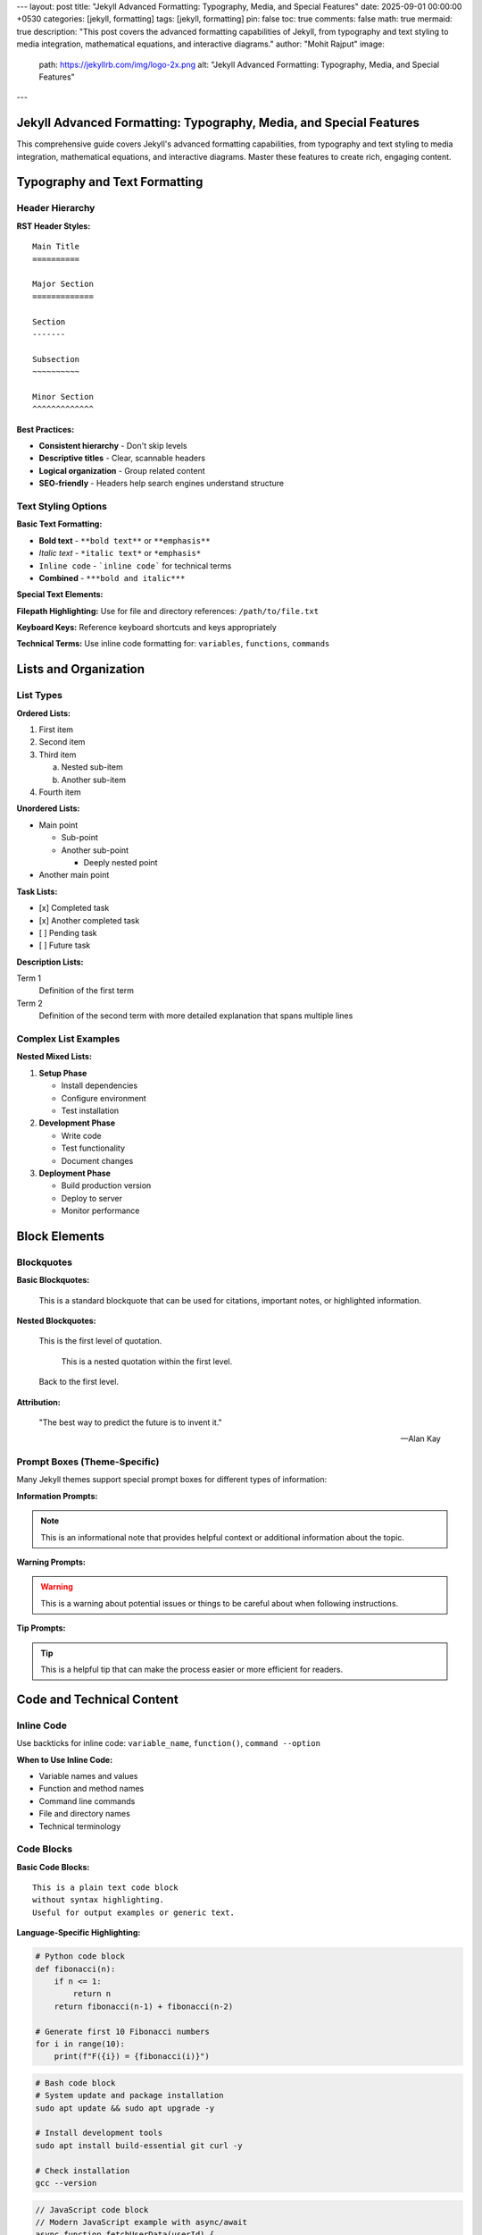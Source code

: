 ---
layout: post
title: "Jekyll Advanced Formatting: Typography, Media, and Special Features"
date: 2025-09-01 00:00:00 +0530
categories: [jekyll, formatting]
tags: [jekyll, formatting]
pin: false
toc: true
comments: false
math: true
mermaid: true
description: "This post covers the advanced formatting capabilities of Jekyll, from typography and text styling to media integration, mathematical equations, and interactive diagrams."
author: "Mohit Rajput"
image:
  path: https://jekyllrb.com/img/logo-2x.png
  alt: "Jekyll Advanced Formatting: Typography, Media, and Special Features"
.. media_subpath: '/assets/images/2025-09-01/'
---

Jekyll Advanced Formatting: Typography, Media, and Special Features
===================================================================

This comprehensive guide covers Jekyll's advanced formatting capabilities, from typography and text styling to media integration, mathematical equations, and interactive diagrams. Master these features to create rich, engaging content.

Typography and Text Formatting
===============================

Header Hierarchy
-----------------

**RST Header Styles:**

::

    Main Title
    ==========

    Major Section
    =============

    Section
    -------

    Subsection
    ~~~~~~~~~~

    Minor Section
    ^^^^^^^^^^^^^

**Best Practices:**

* **Consistent hierarchy** - Don't skip levels
* **Descriptive titles** - Clear, scannable headers
* **Logical organization** - Group related content
* **SEO-friendly** - Headers help search engines understand structure

Text Styling Options
--------------------

**Basic Text Formatting:**

* **Bold text** - ``**bold text**`` or ``**emphasis**``
* *Italic text* - ``*italic text*`` or ``*emphasis*``
* ``Inline code`` - ```inline code``` for technical terms
* **Combined** - ``***bold and italic***``

**Special Text Elements:**

**Filepath Highlighting:**
Use for file and directory references: ``/path/to/file.txt``

**Keyboard Keys:**
Reference keyboard shortcuts and keys appropriately

**Technical Terms:**
Use inline code formatting for: ``variables``, ``functions``, ``commands``

Lists and Organization
======================

List Types
----------

**Ordered Lists:**

1. First item
2. Second item
3. Third item

   a. Nested sub-item
   b. Another sub-item

4. Fourth item

**Unordered Lists:**

* Main point

  * Sub-point
  * Another sub-point

    * Deeply nested point

* Another main point

**Task Lists:**

- [x] Completed task
- [x] Another completed task
- [ ] Pending task
- [ ] Future task

**Description Lists:**

Term 1
    Definition of the first term

Term 2
    Definition of the second term with more detailed explanation
    that spans multiple lines

Complex List Examples
---------------------

**Nested Mixed Lists:**

1. **Setup Phase**

   * Install dependencies
   * Configure environment
   * Test installation

2. **Development Phase**

   * Write code
   * Test functionality
   * Document changes

3. **Deployment Phase**

   * Build production version
   * Deploy to server
   * Monitor performance

Block Elements
==============

Blockquotes
-----------

**Basic Blockquotes:**

    This is a standard blockquote that can be used for
    citations, important notes, or highlighted information.

**Nested Blockquotes:**

    This is the first level of quotation.

        This is a nested quotation within the first level.

    Back to the first level.

**Attribution:**

    "The best way to predict the future is to invent it."

    — Alan Kay

Prompt Boxes (Theme-Specific)
-----------------------------

Many Jekyll themes support special prompt boxes for different types of information:

**Information Prompts:**

.. note::
   This is an informational note that provides helpful context
   or additional information about the topic.

**Warning Prompts:**

.. warning::
   This is a warning about potential issues or things to be
   careful about when following instructions.

**Tip Prompts:**

.. tip::
   This is a helpful tip that can make the process easier
   or more efficient for readers.

Code and Technical Content
==========================

Inline Code
-----------

Use backticks for inline code: ``variable_name``, ``function()``, ``command --option``

**When to Use Inline Code:**

* Variable names and values
* Function and method names
* Command line commands
* File and directory names
* Technical terminology

Code Blocks
-----------

**Basic Code Blocks:**

::

    This is a plain text code block
    without syntax highlighting.
    Useful for output examples or generic text.

**Language-Specific Highlighting:**

.. code-block:: python

   # Python code block
   def fibonacci(n):
       if n <= 1:
           return n
       return fibonacci(n-1) + fibonacci(n-2)

   # Generate first 10 Fibonacci numbers
   for i in range(10):
       print(f"F({i}) = {fibonacci(i)}")


.. code-block:: bash

   # Bash code block
   # System update and package installation
   sudo apt update && sudo apt upgrade -y

   # Install development tools
   sudo apt install build-essential git curl -y

   # Check installation
   gcc --version

.. code-block:: javascript

   // JavaScript code block
   // Modern JavaScript example with async/await
   async function fetchUserData(userId) {
       try {
           const response = await fetch(`/api/users/${userId}`);
           const userData = await response.json();
           return userData;
       } catch (error) {
           console.error('Error fetching user data:', error);
           throw error;
       }
   }

**Code Block Features:**

* **Syntax highlighting** - Automatic language detection
* **Line numbers** - Optional line numbering
* **Copy functionality** - Easy code copying
* **Filename labels** - Show source file names

Tables and Data
===============

Basic Tables
------------

**Simple Table Structure:**

+---------------------------+------------------+-----------+
| Company                   | Contact          | Country   |
+===========================+==================+===========+
| Alfreds Futterkiste       | Maria Anders     | Germany   |
+---------------------------+------------------+-----------+
| Island Trading            | Helen Bennett    | UK        |
+---------------------------+------------------+-----------+
| Magazzini Alimentari      | Giovanni Rovelli | Italy     |
+---------------------------+------------------+-----------+



Complex Tables
--------------

**Tables with Code and Links:**

+------------------+-------------------------+------------------+
| Tool             | Command                 | Purpose          |
+==================+=========================+==================+
| Jekyll           | ``bundle exec jekyll    | Build static     |
|                  | serve``                 | site             |
+------------------+-------------------------+------------------+
| Git              | ``git commit -m         | Version control  |
|                  | "message"``             |                  |
+------------------+-------------------------+------------------+
| NPM              | ``npm install           | Package          |
|                  | package-name``          | management       |
+------------------+-------------------------+------------------+

Mathematics and Equations
==========================

Inline Mathematics
------------------

Mathematical expressions can be included inline: :math:`E = mc^2` or within sentences like :math:`a^2 + b^2 = c^2` for the Pythagorean theorem.

Block Mathematics
-----------------

**Complex Equations:**

.. math::

   \sum_{n=1}^{\infty} \frac{1}{n^2} = \frac{\pi^2}{6}

**Equation with Numbering:**

.. math::

   x = \frac{-b \pm \sqrt{b^2-4ac}}{2a}

The quadratic formula shown in equation is fundamental in algebra.

**Matrix Examples:**

.. math::

   \begin{pmatrix}
   a & b \\
   c & d
   \end{pmatrix}
   \begin{pmatrix}
   x \\
   y
   \end{pmatrix}
   =
   \begin{pmatrix}
   ax + by \\
   cx + dy
   \end{pmatrix}

**Integration Example:**

.. math::

   \int_{-\infty}^{\infty} e^{-x^2} dx = \sqrt{\pi}

Diagrams and Visualizations
===========================

Mermaid Diagrams
----------------

**Flowcharts:**

.. code-block:: mermaid

   flowchart TD
       A[Start] --> B{Decision}
       B -->|Yes| C[Process A]
       B -->|No| D[Process B]
       C --> E[End]
       D --> E

**Sequence Diagrams:**

.. code-block:: mermaid

   sequenceDiagram
       participant User
       participant Browser
       participant Server
       participant Database

       User->>Browser: Enter URL
       Browser->>Server: HTTP Request
       Server->>Database: Query Data
       Database-->>Server: Return Data
       Server-->>Browser: HTTP Response
       Browser-->>User: Display Page

**Gantt Charts:**

.. code-block:: mermaid

   gantt
       title Project Timeline
       dateFormat YYYY-MM-DD

       section Planning
       Research          :a1, 2025-09-01, 1w
       Requirements      :a2, after a1, 3d

       section Development
       Setup             :b1, after a2, 2d
       Core Features     :b2, after b1, 2w
       Testing          :b3, after b2, 1w

       section Deployment
       Production Setup  :c1, after b3, 3d
       Go Live          :c2, after c1, 1d

**Class Diagrams:**

.. code-block:: mermaid

   classDiagram
       class Animal {
           +String name
           +int age
           +makeSound()
           +move()
       }

       class Dog {
           +String breed
           +bark()
           +wagTail()
       }

       class Cat {
           +String color
           +meow()
           +purr()
       }

       Animal <|-- Dog
       Animal <|-- Cat

Media Integration
=================

Images
------

**Basic Image Syntax:**

.. image:: /assets/attachments/images/repo_icon.png
   :alt: Description of the image
   :align: center
   :width: 400
   :height: 400

**Image with Caption:**

.. figure:: /assets/attachments/images/screenshot.png
   :alt: Application screenshot
   :align: left
   :width: 600

   *From the about section of this website*

**Responsive Images:**

Images should be optimized for different screen sizes and loading performance.

**Image Organization:**

::

    assets/
    ├── images/
    │   ├── posts/
    │   │   ├── 2025-09-01/
    │   │   │   ├── diagram.png
    │   │   │   └── screenshot.jpg
    │   │   └── 2025-09-02/
    │   └── site/
    │       ├── logo.png
    │       └── favicon.ico

Links and References
====================

Internal Links
--------------

**Link to Other Posts:**

* `Jekyll Fundamentals Guide </posts/jekyll-fundamentals-setup/>`_
* `Content Creation Guide </posts/jekyll-content-creation-guide/>`_

**Link to Sections:**

* `Typography Section <#typography-and-text-formatting>`_
* `Code Blocks <#code-blocks>`_

External Links
--------------

**Resource Links:**

* `Jekyll Documentation <https://jekyllrb.com/docs/>`_
* `Markdown Guide <https://www.markdownguide.org/>`_
* `reStructuredText Primer <https://docutils.sourceforge.io/docs/user/rst/quickref.html>`_

**Reference-Style Links:**

For frequently referenced resources, you can define links at the bottom:

.. _Jekyll: https://jekyllrb.com/
.. _GitHub: https://github.com/
.. _MathJax: https://www.mathjax.org/

Then reference them as: Jekyll_, GitHub_, MathJax_

Footnotes and Citations
-----------------------

**Footnotes:**

This statement needs a citation [#f1]_.

Additional information with another footnote [#f2]_.

.. rubric:: Footnotes

.. [#f1] Source: Jekyll Documentation, https://jekyllrb.com/docs/
.. [#f2] Additional reference: GitHub Pages Guide

Advanced Features
=================

Custom HTML Integration
-----------------------

When Markdown or RST limitations are reached, custom HTML can be embedded:

.. raw:: html

   <div class="custom-container">
       <h3>Custom HTML Section</h3>
       <p>This content uses custom HTML for specific styling needs.</p>
   </div>

Interactive Elements
--------------------

**Collapsible Sections:**

.. raw:: html

   <details>
   <summary>Click to expand</summary>
   <p>This content is hidden by default and revealed when clicked.</p>
   </details>

**Embedded Content:**

.. raw:: html

   <div class="video-container">
       <iframe width="560" height="315"
               src="https://www.youtube.com/embed/Y7LCiZbOmNQ"
               frameborder="0" allowfullscreen>
       </iframe>
   </div>

Performance and Accessibility
=============================

Optimization Guidelines
-----------------------

**Image Optimization:**

* **Compress images** before uploading
* **Use appropriate formats** - JPEG for photos, PNG for graphics
* **Specify dimensions** to prevent layout shift
* **Add alt text** for accessibility

**Content Performance:**

* **Minimize large code blocks** - Use external files when needed
* **Optimize tables** - Keep data manageable
* **Use lazy loading** for images below the fold

Accessibility Best Practices
-----------------------------

**Text Accessibility:**

* **Sufficient color contrast** for readability
* **Descriptive link text** - avoid "click here"
* **Proper heading hierarchy** - don't skip levels
* **Alt text for images** - describe content and function

**Navigation Aids:**

* **Table of contents** for long posts
* **Skip links** for keyboard navigation
* **Descriptive page titles** and meta descriptions

Formatting Quick Reference
==========================

Common Issues - Quick Fixes
----------------------------

**Math Not Rendering:**

::

    # Add to front matter
    math: true

    # Use this format
    .. math::

       E = mc^2

**Mermaid Diagrams Broken:**

::

    # Add to front matter
    mermaid: true

    # Test syntax at mermaid.live first

**RST Warnings (Usually Safe to Ignore):**

::

    <string>:311: (ERROR/3) Error in "math" directive:
    <string>:1278: (ERROR/3) Unexpected indentation.
    # Site still builds and works

**Table Formatting Issues:**

- Keep tables simple
- Use consistent spacing
- Test with minimal content first

**Code Block Problems:**

::

    # Wrong
    Here's code::
    def function():
        return True

    # Right
    Here's code::

        def function():
            return True

**Image Not Loading:**

::

    # Check file exists
    ls assets/images/your-image.jpg

    # Use correct path
    .. image:: /assets/images/your-image.jpg

Formatting Troubleshooting
===========================

**Quick Debug Process:**

1. **Test with minimal content** - Start simple
2. **Add complexity gradually** - One feature at a time
3. **Check build output** - ``bundle exec jekyll build --trace``
4. **View generated HTML** - ``cat _site/posts/your-post/index.html``

**Content Not Rendering:**

::

    # Clean and rebuild
    bundle exec jekyll clean
    bundle exec jekyll build --trace

**Advanced Features Not Working:**

::

    # Check front matter
    math: true        # For equations
    mermaid: true     # For diagrams

    # Verify syntax in online editors first

**Performance Issues:**

- Keep images under 1MB
- Use simple tables for complex data
- Break up very long documents
- Test build time: ``time bundle exec jekyll build``
